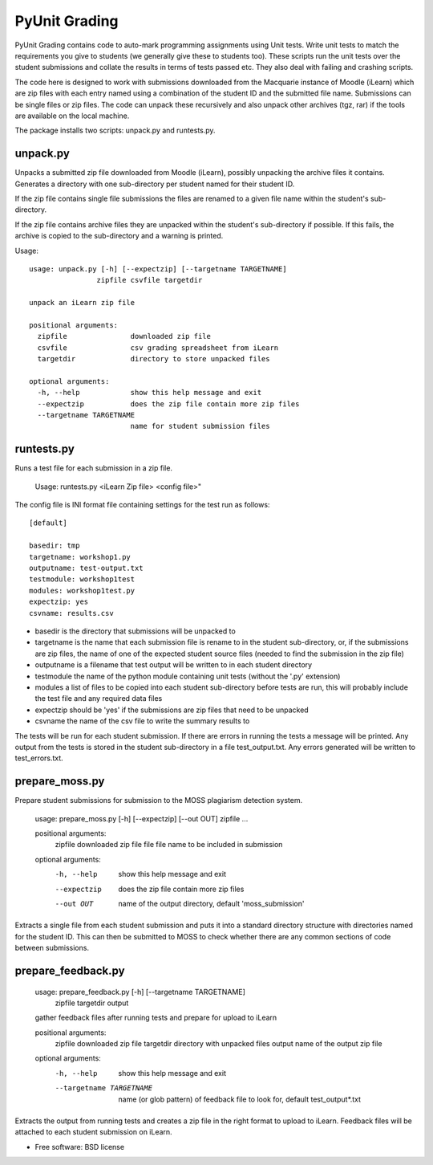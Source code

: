 ===============================
PyUnit Grading
===============================

PyUnit Grading contains code to auto-mark programming assignments using Unit tests.  Write
unit tests to match the requirements you give to students (we generally give these
to students too).  These scripts run the unit tests over the student submissions and collate
the results in terms of tests passed etc.  They also deal with failing and crashing scripts.

The code here is designed to work with submissions downloaded from the Macquarie instance of Moodle (iLearn) which are zip files with each entry named using a combination of the student ID and the
submitted file name.  Submissions can be single files or zip files. The code can unpack these
recursively and also unpack other archives (tgz, rar) if the tools are available on the local
machine.

The package installs two scripts: unpack.py and runtests.py.

unpack.py
=========

Unpacks a submitted zip file downloaded from Moodle (iLearn), possibly unpacking the archive files it contains. Generates a directory with one sub-directory per student named for their student ID.

If the zip file contains single file submissions the files are renamed to a given file name within the student's sub-directory.

If the zip file contains archive files they are unpacked within the student's sub-directory if possible. If this fails, the archive is copied to the sub-directory and a warning is printed.

Usage::

    usage: unpack.py [-h] [--expectzip] [--targetname TARGETNAME]
                    zipfile csvfile targetdir

    unpack an iLearn zip file

    positional arguments:
      zipfile               downloaded zip file
      csvfile               csv grading spreadsheet from iLearn
      targetdir             directory to store unpacked files

    optional arguments:
      -h, --help            show this help message and exit
      --expectzip           does the zip file contain more zip files
      --targetname TARGETNAME
                            name for student submission files

runtests.py
===========

Runs a test file for each submission in a zip file.

    Usage: runtests.py <iLearn Zip file> <config file>"


The config file is INI format file containing settings for the test run as follows::

    [default]

    basedir: tmp
    targetname: workshop1.py
    outputname: test-output.txt
    testmodule: workshop1test
    modules: workshop1test.py
    expectzip: yes
    csvname: results.csv


* basedir is the directory that submissions will be unpacked to
* targetname is the name that each submission file is rename to in the student sub-directory, or, if the submissions are zip files, the name of one of the expected student source files (needed to find the submission in the zip file)
* outputname is a filename that test output will be written to in each student directory
* testmodule the name of the python module containing unit tests (without the '.py' extension)
* modules a list of files to be copied into each student sub-directory before tests are run, this will probably include the test file and any required data files
* expectzip should be 'yes' if the submissions are zip files that need to be unpacked
* csvname the name of the csv file to write the summary results to


The tests will be run for each student submission. If there are errors in running the tests a message will be printed. Any output from the tests is stored in the student sub-directory in a file test_output.txt.   Any errors generated will be written to test_errors.txt.

prepare_moss.py
===============

Prepare student submissions for submission to the MOSS plagiarism detection system.

    usage: prepare_moss.py [-h] [--expectzip] [--out OUT] zipfile ...

    positional arguments:
      zipfile      downloaded zip file
      file         file name to be included in submission

    optional arguments:
      -h, --help   show this help message and exit
      --expectzip  does the zip file contain more zip files
      --out OUT    name of the output directory, default 'moss_submission'

Extracts a single file from each student submission and puts it into a standard
directory structure with directories named for the student ID.  This can then be
submitted to MOSS to check whether there are any common sections of code between
submissions.

prepare_feedback.py
===================

    usage: prepare_feedback.py [-h] [--targetname TARGETNAME]
                               zipfile targetdir output

    gather feedback files after running tests and prepare for upload to iLearn

    positional arguments:
      zipfile               downloaded zip file
      targetdir             directory with unpacked files
      output                name of the output zip file

    optional arguments:
      -h, --help            show this help message and exit
      --targetname TARGETNAME
                            name (or glob pattern) of feedback file to look for,
                            default test_output*.txt


Extracts the output from running tests and creates a zip file in the right
format to upload to iLearn.  Feedback files will be attached to each
student submission on iLearn.

* Free software: BSD license
